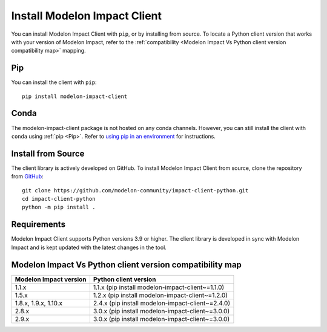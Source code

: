 Install Modelon Impact Client
=============================

You can install Modelon Impact Client with ``pip``, or by installing from source. To locate a Python client version
that works with your version of Modelon Impact, refer to the 
:ref:`compatibility <Modelon Impact Vs Python client version compatibility map>` mapping.

Pip
---

You can install the client with ``pip``::

   pip install modelon-impact-client

Conda
-----

The modelon-impact-client package is not hosted on any conda channels. However, you can still install the client 
with ``conda`` using :ref:`pip <Pip>`. Refer 
to `using pip in an environment <https://docs.conda.io/projects/conda/en/latest/user-guide/tasks/manage-environments.html#using-pip-in-an-environment>`_
for instructions.

Install from Source
-------------------

The client library is actively developed on GitHub. To install Modelon Impact Client from source, clone the repository from `GitHub
<https://github.com/modelon-community/impact-client-python>`_::

    git clone https://github.com/modelon-community/impact-client-python.git
    cd impact-client-python
    python -m pip install .

Requirements
------------

Modelon Impact Client supports Python versions 3.9 or higher. The client library is developed in sync with 
Modelon Impact and is kept updated with the latest changes in the tool.

Modelon Impact Vs Python client version compatibility map
---------------------------------------------------------

+-------------------------+--------------------------------------------------+
| Modelon Impact version  |            Python client version                 |
+=========================+==================================================+
|         1.1.x           | 1.1.x (pip install modelon-impact-client~=1.1.0) |
+-------------------------+--------------------------------------------------+
|         1.5.x           | 1.2.x (pip install modelon-impact-client~=1.2.0) |
+-------------------------+--------------------------------------------------+
|  1.8.x, 1.9.x, 1.10.x   | 2.4.x (pip install modelon-impact-client~=2.4.0) |
+-------------------------+--------------------------------------------------+
|         2.8.x           | 3.0.x (pip install modelon-impact-client~=3.0.0) |
+-------------------------+--------------------------------------------------+
|         2.9.x           | 3.0.x (pip install modelon-impact-client~=3.0.0) |
+-------------------------+--------------------------------------------------+